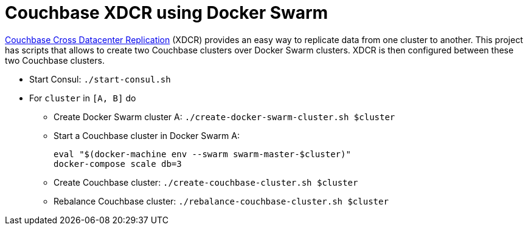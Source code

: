 = Couchbase XDCR using Docker Swarm

http://developer.couchbase.com/documentation/server/current/xdcr/xdcr-intro.html[Couchbase Cross Datacenter Replication] (XDCR) provides an easy way to replicate data from one cluster to another. This project has scripts that allows to create two Couchbase clusters over Docker Swarm clusters. XDCR is then configured between these two Couchbase clusters.

* Start Consul: `./start-consul.sh`
* For `cluster` in `[A, B]` do
** Create Docker Swarm cluster A: `./create-docker-swarm-cluster.sh $cluster`
** Start a Couchbase cluster in Docker Swarm A:
+
```
eval "$(docker-machine env --swarm swarm-master-$cluster)"
docker-compose scale db=3
```
+
** Create Couchbase cluster: `./create-couchbase-cluster.sh $cluster`
** Rebalance Couchbase cluster: `./rebalance-couchbase-cluster.sh $cluster`
